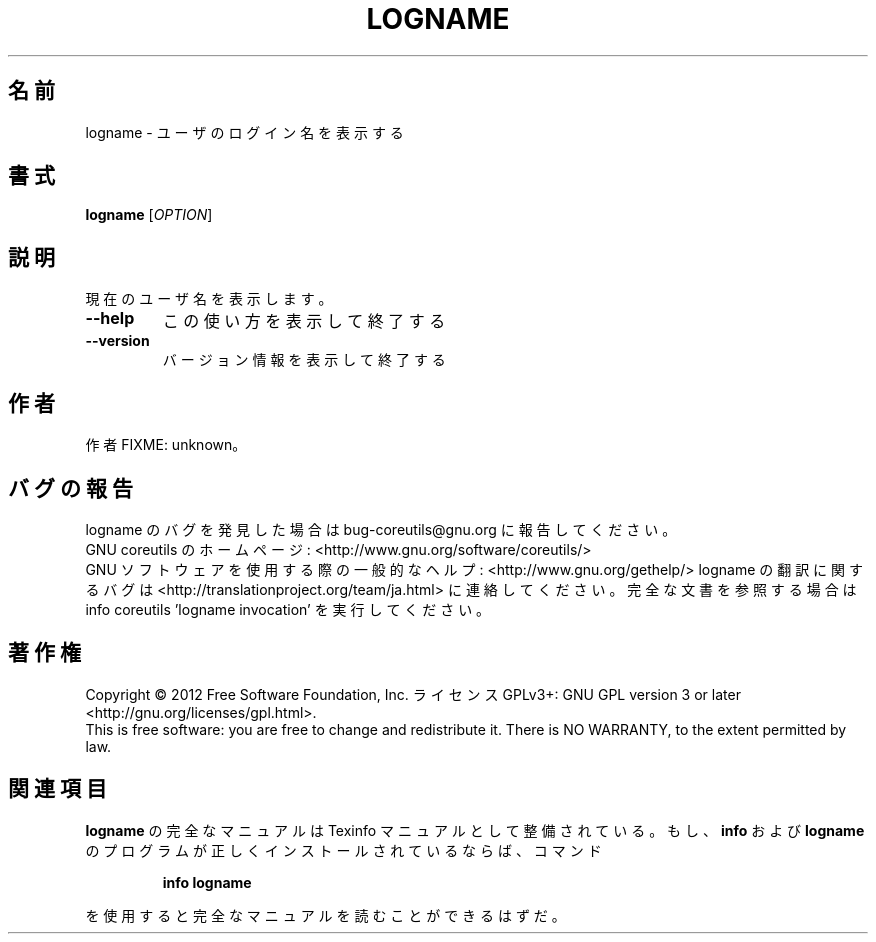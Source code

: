 .\" DO NOT MODIFY THIS FILE!  It was generated by help2man 1.43.3.
.TH LOGNAME "1" "2012年10月" "GNU coreutils" "ユーザーコマンド"
.SH 名前
logname \- ユーザのログイン名を表示する
.SH 書式
.B logname
[\fIOPTION\fR]
.SH 説明
.\" Add any additional description here
.PP
現在のユーザ名を表示します。
.TP
\fB\-\-help\fR
この使い方を表示して終了する
.TP
\fB\-\-version\fR
バージョン情報を表示して終了する
.SH 作者
作者 FIXME: unknown。
.SH バグの報告
logname のバグを発見した場合は bug\-coreutils@gnu.org に報告してください。
.br
GNU coreutils のホームページ: <http://www.gnu.org/software/coreutils/>
.br
GNU ソフトウェアを使用する際の一般的なヘルプ: <http://www.gnu.org/gethelp/>
logname の翻訳に関するバグは <http://translationproject.org/team/ja.html> に連絡してください。
完全な文書を参照する場合は info coreutils 'logname invocation' を実行してください。
.SH 著作権
Copyright \(co 2012 Free Software Foundation, Inc.
ライセンス GPLv3+: GNU GPL version 3 or later <http://gnu.org/licenses/gpl.html>.
.br
This is free software: you are free to change and redistribute it.
There is NO WARRANTY, to the extent permitted by law.
.SH 関連項目
.B logname
の完全なマニュアルは Texinfo マニュアルとして整備されている。もし、
.B info
および
.B logname
のプログラムが正しくインストールされているならば、コマンド
.IP
.B info logname
.PP
を使用すると完全なマニュアルを読むことができるはずだ。
